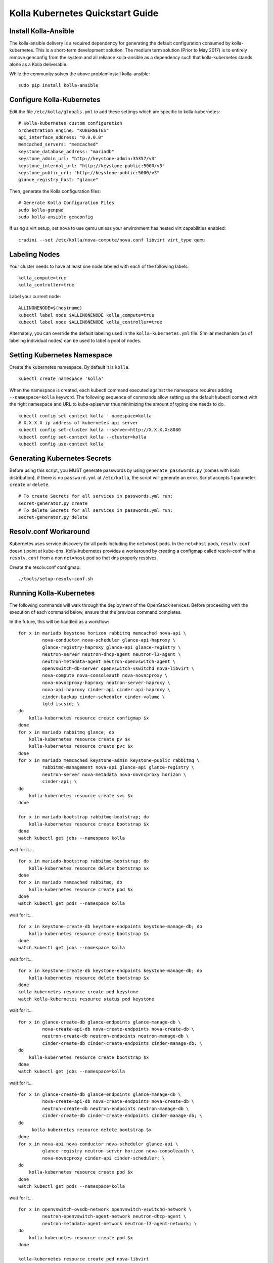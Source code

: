 .. quickstart:

=================================
Kolla Kubernetes Quickstart Guide
=================================

Install Kolla-Ansible
=====================

The kolla-ansible delivery is a required dependency for generating the
default configuration consumed by kolla-kubernetes.  This is a short-term
development solution.  The medium term solution (Prior to May 2017) is to
entirely remove genconfig from the system and all reliance kolla-ansible
as a dependency such that kolla-kubernetes stands alone as a Kolla deliverable.

While the community solves the above problemInstall kolla-ansible:

::

    sudo pip install kolla-ansible

Configure Kolla-Kubernetes
==========================

Edit the file ``/etc/kolla/globals.yml`` to add these settings which
are specific to kolla-kubernetes:

::

    # Kolla-kubernetes custom configuration
    orchestration_engine: "KUBERNETES"
    api_interface_address: "0.0.0.0"
    memcached_servers: "memcached"
    keystone_database_address: "mariadb"
    keystone_admin_url: "http://keystone-admin:35357/v3"
    keystone_internal_url: "http://keystone-public:5000/v3"
    keystone_public_url: "http://keystone-public:5000/v3"
    glance_registry_host: "glance"

Then, generate the Kolla configuration files:

::

    # Generate Kolla Configuration Files
    sudo kolla-genpwd
    sudo kolla-ansible genconfig

If using a virt setup, set nova to use qemu unless your environment has
nested virt capabilities enabled::

    crudini --set /etc/kolla/nova-compute/nova.conf libvirt virt_type qemu

Labeling Nodes
==============

Your cluster needs to have at least one node labeled with each of the
following labels::

    kolla_compute=true
    kolla_controller=true

Label your current node::

    ALLINONENODE=$(hostname)
    kubectl label node $ALLINONENODE kolla_compute=true
    kubectl label node $ALLINONENODE kolla_controller=true

Alternately, you can override the default labeling used in the
``kolla-kubernetes.yml`` file. Similar mechanism (as of labeling individual
nodes) can be used to label a pool of nodes.

Setting Kubernetes Namespace
============================

Create the kubernetes namespace. By default it is ``kolla``.

::

    kubectl create namespace 'kolla'

When the namespace is created, each kubectl command executed against
the namespace requires adding ``--namespace=kolla`` keyword. The following
sequence of commands allow setting up the default kubectl context
with the right namespace and URL to kube-apiserver thus minimizing the amount
of typing one needs to do.

::

    kubectl config set-context kolla --namespace=kolla
    # X.X.X.X ip address of kubernetes api server
    kubectl config set-cluster kolla --server=http://X.X.X.X:8080
    kubectl config set-context kolla --cluster=kolla
    kubectl config use-context kolla

Generating Kubernetes Secrets
=============================

Before using this script, you MUST generate passwords by using
``generate_passwords.py`` (comes with kolla distribution), if there is no
``password.yml`` at ``/etc/kolla``, the script will generate an error.
Script accepts 1 parameter: ``create`` or ``delete``.

::

    # To create Secrets for all services in passwords.yml run:
    secret-generator.py create
    # To delete Secrets for all services in passwords.yml run:
    secret-generator.py delete

Resolv.conf Workaround
======================

Kubernetes uses service discovery for all pods including the ``net=host`` pods.
In the ``net=host`` pods, ``resolv.conf`` doesn't point at kube-dns. Kolla-kubernetes
provides a workaround by creating a configmap called resolv-conf with a
``resolv.conf`` from a non ``net=host`` pod so that dns properly resolves.

Create the resolv.conf configmap::

  ./tools/setup-resolv-conf.sh

Running Kolla-Kubernetes
========================

The following commands will walk through the deployment of the OpenStack
services. Before proceeding with the execution of each command below, ensure
that the previous command completes.

In the future, this will be handled as a workflow::

    for x in mariadb keystone horizon rabbitmq memcached nova-api \
             nova-conductor nova-scheduler glance-api-haproxy \
             glance-registry-haproxy glance-api glance-registry \
             neutron-server neutron-dhcp-agent neutron-l3-agent \
             neutron-metadata-agent neutron-openvswitch-agent \
             openvswitch-db-server openvswitch-vswitchd nova-libvirt \
             nova-compute nova-consoleauth nova-novncproxy \
             nova-novncproxy-haproxy neutron-server-haproxy \
             nova-api-haproxy cinder-api cinder-api-haproxy \
             cinder-backup cinder-scheduler cinder-volume \
             tgtd iscsid; \
    do
        kolla-kubernetes resource create configmap $x
    done
    for x in mariadb rabbitmq glance; do
        kolla-kubernetes resource create pv $x
        kolla-kubernetes resource create pvc $x
    done
    for x in mariadb memcached keystone-admin keystone-public rabbitmq \
             rabbitmq-management nova-api glance-api glance-registry \
             neutron-server nova-metadata nova-novncproxy horizon \
             cinder-api; \
    do
        kolla-kubernetes resource create svc $x
    done

    for x in mariadb-bootstrap rabbitmq-bootstrap; do
        kolla-kubernetes resource create bootstrap $x
    done
    watch kubectl get jobs --namespace kolla

wait for it....

::

    for x in mariadb-bootstrap rabbitmq-bootstrap; do
        kolla-kubernetes resource delete bootstrap $x
    done
    for x in mariadb memcached rabbitmq; do
        kolla-kubernetes resource create pod $x
    done
    watch kubectl get pods --namespace kolla

wait for it...

::

    for x in keystone-create-db keystone-endpoints keystone-manage-db; do
        kolla-kubernetes resource create bootstrap $x
    done
    watch kubectl get jobs --namespace kolla

wait for it...

::

    for x in keystone-create-db keystone-endpoints keystone-manage-db; do
        kolla-kubernetes resource delete bootstrap $x
    done
    kolla-kubernetes resource create pod keystone
    watch kolla-kubernetes resource status pod keystone

wait for it...

::

    for x in glance-create-db glance-endpoints glance-manage-db \
             nova-create-api-db nova-create-endpoints nova-create-db \
             neutron-create-db neutron-endpoints neutron-manage-db \
             cinder-create-db cinder-create-endpoints cinder-manage-db; \
    do
        kolla-kubernetes resource create bootstrap $x
    done
    watch kubectl get jobs --namespace=kolla

wait for it...

::

    for x in glance-create-db glance-endpoints glance-manage-db \
             nova-create-api-db nova-create-endpoints nova-create-db \
             neutron-create-db neutron-endpoints neutron-manage-db \
             cinder-create-db cinder-create-endpoints cinder-manage-db; \
    do
         kolla-kubernetes resource delete bootstrap $x
    done
    for x in nova-api nova-conductor nova-scheduler glance-api \
             glance-registry neutron-server horizon nova-consoleauth \
             nova-novncproxy cinder-api cinder-scheduler; \
    do
        kolla-kubernetes resource create pod $x
    done
    watch kubectl get pods --namespace=kolla

wait for it...

::

    for x in openvswitch-ovsdb-network openvswitch-vswitchd-network \
             neutron-openvswitch-agent-network neutron-dhcp-agent \
             neutron-metadata-agent-network neutron-l3-agent-network; \
    do
        kolla-kubernetes resource create pod $x
    done

    kolla-kubernetes resource create pod nova-libvirt
    kolla-kubernetes resource create pod nova-compute
    watch kubectl get pods --namespace=kolla

wait for it...

Services should be up now.

If you want to simply access the web gui, see section `Web Access`_ below.

Generate Credentials
====================

This will be automated by an "operator pod" in the future.
Credentials can be generated by hand by looking in ``/etc/kolla/globals.yml``
and filling in these variables::

  export OS_PROJECT_DOMAIN_ID=default
  export OS_USER_DOMAIN_ID=default
  export OS_PROJECT_NAME=admin
  export OS_USERNAME=admin
  export OS_PASSWORD=<keystone_admin_password>
  export OS_AUTH_URL=http://<kolla_internal_fqdn>:<keystone_admin_port>
  export OS_IDENTITY_API_VERSION=3

.. _`Web Access`:

Web Access
==========
If you want to access the horizon dashboard, fetch the admin password from
within the toolbox like:

::

    grep keystone_admin /etc/kolla/passwords.yml

.. NOTE:: statefulsets currently aren't deleted on delete. The resources for it will
          have to be cleaned up by hand.
